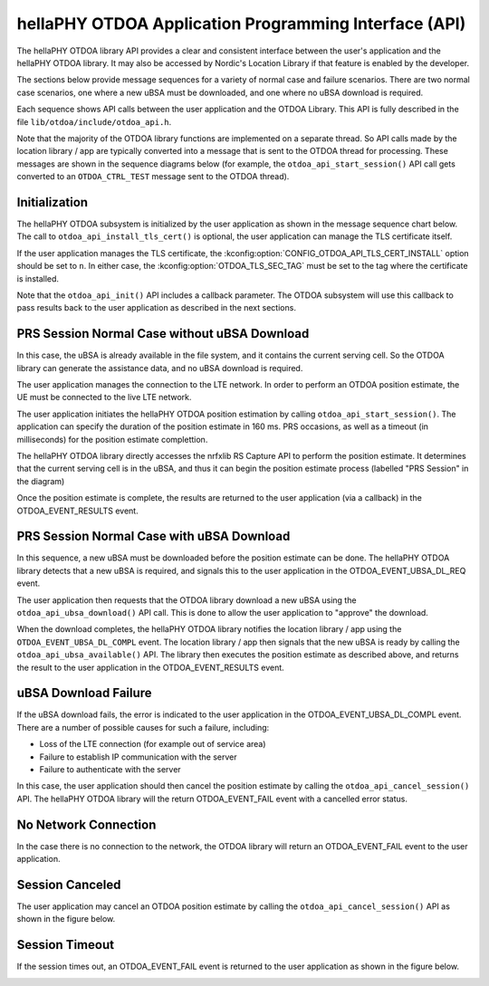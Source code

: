.. _otdoa_api:

hellaPHY OTDOA Application Programming Interface (API)
======================================================

The hellaPHY OTDOA library API provides a clear and consistent interface between the user's application
and the hellaPHY OTDOA library. It may also be accessed by Nordic's Location Library if that
feature is enabled by the developer.

The sections below provide message sequences for a variety of normal case and failure scenarios.
There are two normal case scenarios, one where a new uBSA must be downloaded, and one where
no uBSA download is required.

Each sequence shows API calls between the user application and the OTDOA Library. This API
is fully described in the file ``lib/otdoa/include/otdoa_api.h``.

Note that the majority of the OTDOA library functions are implemented on a separate thread.
So API calls made by the location library / app are typically converted into a message that
is sent to the OTDOA thread for processing. These messages are shown in the sequence diagrams
below (for example, the ``otdoa_api_start_session()`` API call gets converted to an ``OTDOA_CTRL_TEST``
message sent to the OTDOA thread).

Initialization
--------------

The hellaPHY OTDOA subsystem is initialized by the user application as shown in the message sequence
chart below. The call to ``otdoa_api_install_tls_cert()`` is optional, the user application
can manage the TLS certificate itself.

If the user application manages the TLS certificate, the :kconfig:option:`CONFIG_OTDOA_API_TLS_CERT_INSTALL`
option should be set to ``n``. In either case, the :kconfig:option:`OTDOA_TLS_SEC_TAG` must be set to
the tag where the certificate is installed.

Note that the ``otdoa_api_init()`` API includes a callback parameter. The OTDOA subsystem will use this callback
to pass results back to the user application as described in the next sections.

.. image:: images/otdoa_initialization.drawio.png
   :alt: OTDOA Initialization


PRS Session Normal Case without uBSA Download
---------------------------------------------

In this case, the uBSA is already available in the file system, and it contains the current serving
cell. So the OTDOA library can generate the assistance data, and no uBSA download is required.

The user application manages the connection to the LTE network. In order to perform an
OTDOA position estimate, the UE must be connected to the live LTE network.

The user application initiates the hellaPHY OTDOA position estimation by calling ``otdoa_api_start_session()``.
The application can specify the duration of the position estimate in 160 ms. PRS occasions, as
well as a timeout (in milliseconds) for the position estimate complettion.

The hellaPHY OTDOA library directly accesses the nrfxlib RS Capture API to perform the position estimate.
It determines that the current serving cell is in the uBSA, and thus it can begin the position
estimate process (labelled "PRS Session" in the diagram)

Once the position estimate is complete, the results are returned to the user application
(via a callback) in the OTDOA_EVENT_RESULTS event.

.. image:: images/normal_case_msc.drawio.png
   :alt: Normal Case

PRS Session Normal Case with uBSA Download
------------------------------------------

In this sequence, a new uBSA must be downloaded before the position estimate can be done. The
hellaPHY OTDOA library detects that a new uBSA is required, and signals this to the user application
in the OTDOA_EVENT_UBSA_DL_REQ event.

The user application then requests that the OTDOA library download a new uBSA using the
``otdoa_api_ubsa_download()`` API call. This is done to allow the user application to "approve" the download.

When the download completes, the hellaPHY OTDOA library notifies the location library / app using the
``OTDOA_EVENT_UBSA_DL_COMPL`` event. The location library / app then signals that the new uBSA
is ready by calling the ``otdoa_api_ubsa_available()`` API. The library then executes the
position estimate as described above, and returns the result to the user application in the
OTDOA_EVENT_RESULTS event.

.. image:: images/ubsa_dl_normal_case_msc.drawio.png
   :alt: Normal Case with uBSA DL

uBSA Download Failure
---------------------

If the uBSA download fails, the error is indicated to the user application in the
OTDOA_EVENT_UBSA_DL_COMPL event. There are a number of possible causes for such a
failure, including:

* Loss of the LTE connection (for example out of service area)
* Failure to establish IP communication with the server
* Failure to authenticate with the server

In this case, the user application should then cancel the position estimate by calling the
``otdoa_api_cancel_session()`` API. The hellaPHY OTDOA library will the return OTDOA_EVENT_FAIL
event with a cancelled error status.

.. image:: images/ubsa_dl_fail_msc.drawio.png
   :alt: uBSA DL Failure

No Network Connection
---------------------

In the case there is no connection to the network, the OTDOA library will return an OTDOA_EVENT_FAIL
event to the user application.

.. image:: images/no_network_msc.drawio.png
   :alt: No Network Connection

Session Canceled
----------------

The user application may cancel an OTDOA position estimate by calling the ``otdoa_api_cancel_session()``
API as shown in the figure below.

.. image:: images/prs_session_cancelled_msc.drawio.png
   :alt: PRS Session Canceled

Session Timeout
---------------

If the session times out, an OTDOA_EVENT_FAIL event is returned to the user application
as shown in the figure below.

.. image:: images/session_timeout_msc.drawio.png
   :alt: PRS Session Timeout

